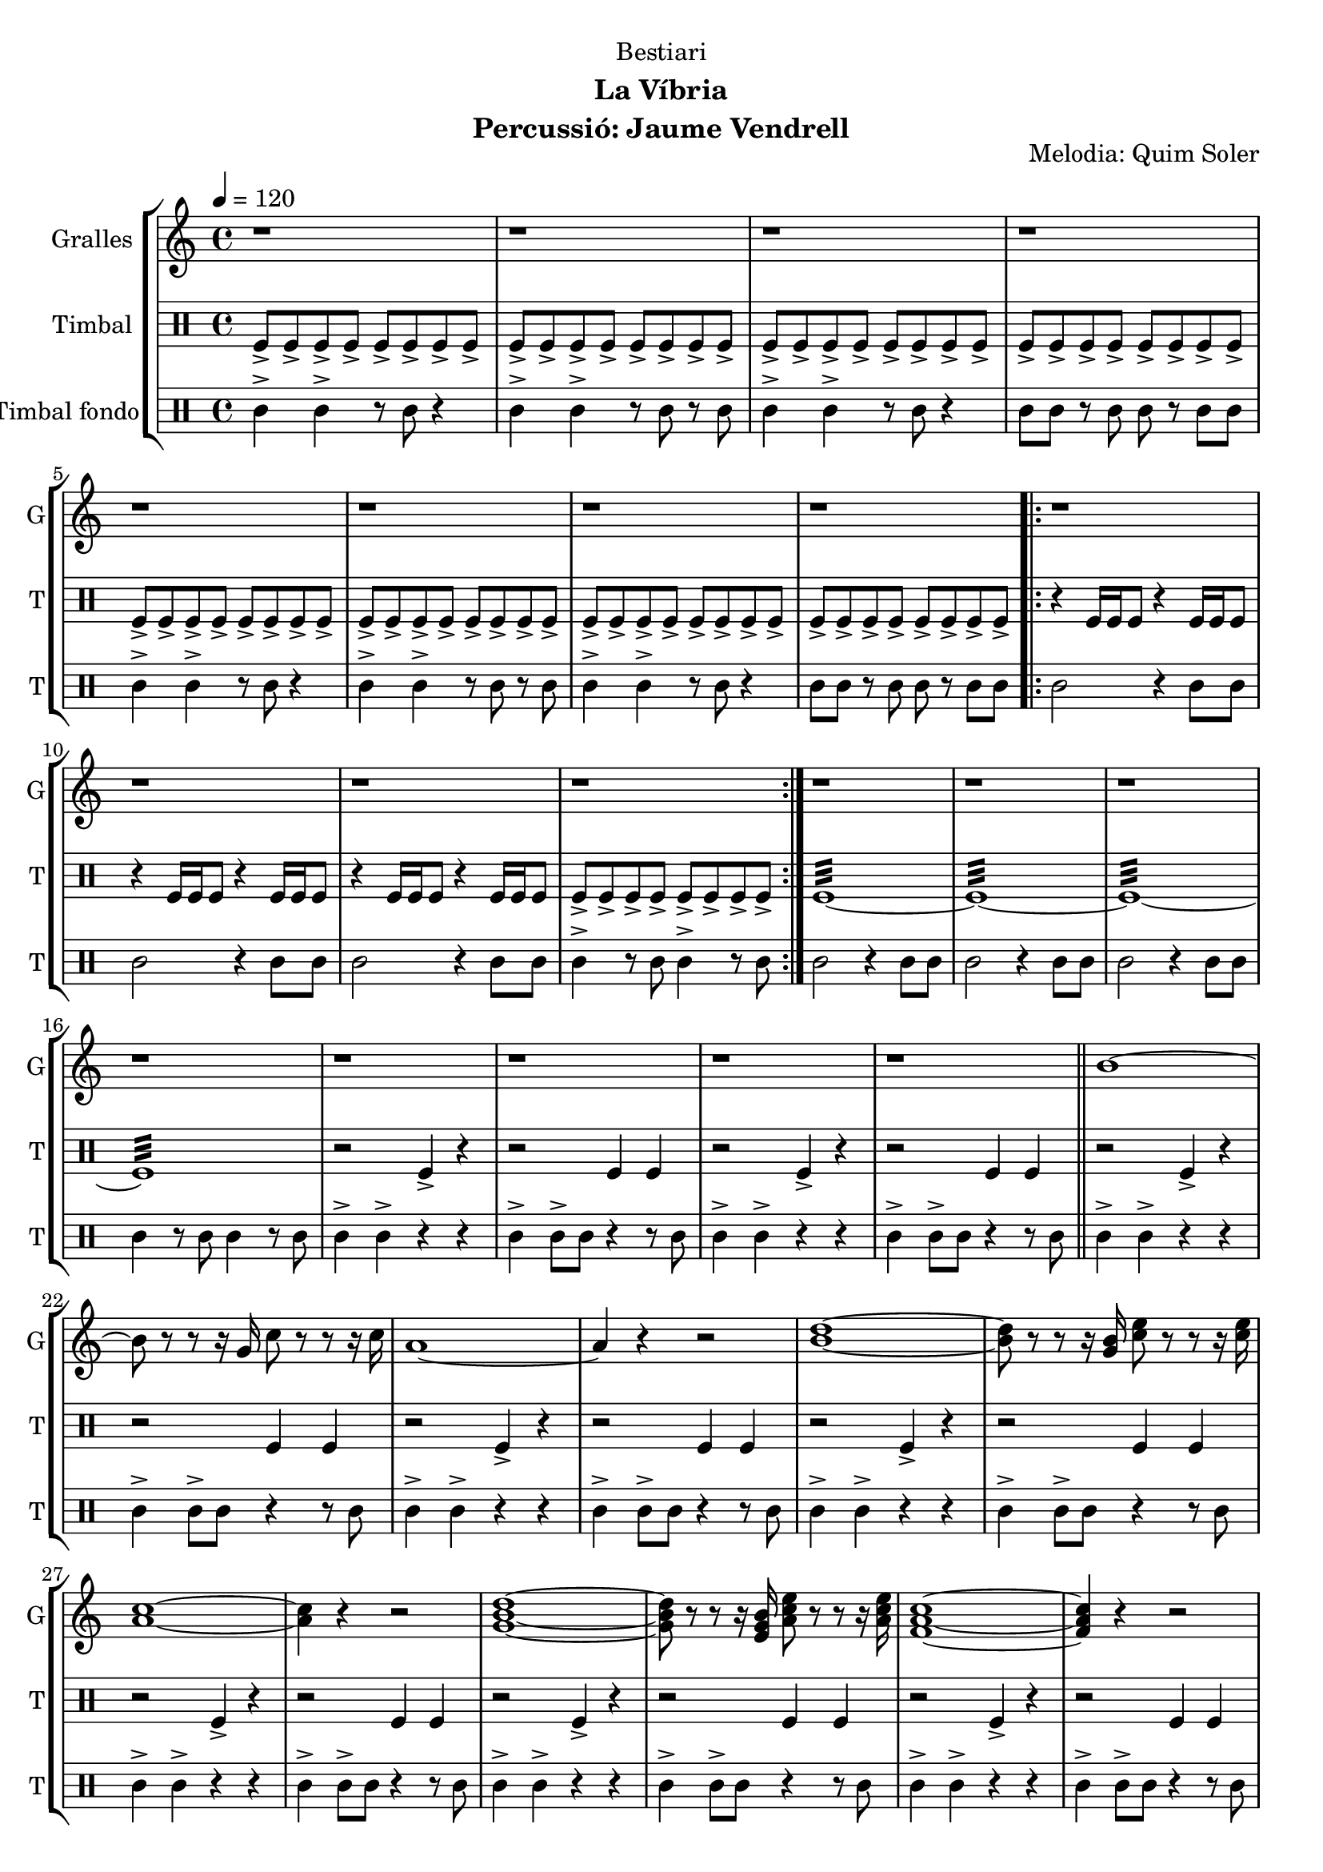 \version "2.22.1"

\header {
  dedication="Bestiari"
  title=""
  subtitle="La Víbria"
  subsubtitle=""
  poet=""
  meter=""
  piece=""
  composer=""
  arranger=""
  opus="Melodia: Quim Soler"
  instrument="Percussió: Jaume Vendrell"
  copyright=""
  tagline=""
}

liniaroAa =
\relative b'
{
  \tempo 4=120
  \clef treble
  \key c \major
  \time 4/4
  r1  |
  r1  |
  r1  |
  r1  |
  %05
  r1  |
  r1  |
  r1  |
  r1  |
  \repeat volta 2 { r1  |
  %10
  r1  |
  r1  |
  r1  | }
  r1  |
  r1  |
  %15
  r1  |
  r1  |
  r1  |
  r1  |
  r1  |
  %20
  r1  \bar "||"
  b1 ~  |
  b8 r r r16 g c8 r r r16 c  |
  a1 ~  |
  a4 r r2  |
  %25
  <b d>1 ~ ~  |
  <b d>8 r r r16 <g b> <c e>8 r r r16 <c e>  |
  <a c>1 ~ ~  |
  <a c>4 r r2  |
  <g b d>1 ~ ~ ~  |
  %30
  <g b d>8 r r r16 <e g b> <a c e>8 r r r16 <a c e>  |
  <f a c>1 ~ ~ ~  |
  <f a c>4 r r2  |
  <g b d>1 ~ ~ ~  |
  <g b d>8 r r r16 <g b d> <e g b>8 r r r16 <e g b>  |
  %35
  <c e c'>1 ~ ~ ~  \bar "||"
  <c e c'>4 r r2  |
  r1  |
  r1  \bar "|."
}

liniaroAb =
\drummode
{
  \tempo 4=120
  \time 4/4
  tomfl8-> tomfl-> tomfl-> tomfl-> tomfl-> tomfl-> tomfl-> tomfl->  |
  tomfl8-> tomfl-> tomfl-> tomfl-> tomfl-> tomfl-> tomfl-> tomfl->  |
  tomfl8-> tomfl-> tomfl-> tomfl-> tomfl-> tomfl-> tomfl-> tomfl->  |
  tomfl8-> tomfl-> tomfl-> tomfl-> tomfl-> tomfl-> tomfl-> tomfl->  |
  %05
  tomfl8-> tomfl-> tomfl-> tomfl-> tomfl-> tomfl-> tomfl-> tomfl->  |
  tomfl8-> tomfl-> tomfl-> tomfl-> tomfl-> tomfl-> tomfl-> tomfl->  |
  tomfl8-> tomfl-> tomfl-> tomfl-> tomfl-> tomfl-> tomfl-> tomfl->  |
  tomfl8-> tomfl-> tomfl-> tomfl-> tomfl-> tomfl-> tomfl-> tomfl->  |
  \repeat volta 2 { r4 tomfl16 tomfl tomfl8 r4 tomfl16 tomfl tomfl8  |
  %10
  r4 tomfl16 tomfl tomfl8 r4 tomfl16 tomfl tomfl8  |
  r4 tomfl16 tomfl tomfl8 r4 tomfl16 tomfl tomfl8  |
  tomfl8-> tomfl-> tomfl-> tomfl-> tomfl-> tomfl-> tomfl-> tomfl->  | }
  tomfl1:32 ~  |
  tomfl1:32 ~  |
  %15
  tomfl1:32 ~  |
  tomfl1:32  |
  r2 tomfl4-> r  |
  r2 tomfl4 tomfl  |
  r2 tomfl4-> r  |
  %20
  r2 tomfl4 tomfl  \bar "||"
  r2 tomfl4-> r  |
  r2 tomfl4 tomfl  |
  r2 tomfl4-> r  |
  r2 tomfl4 tomfl  |
  %25
  r2 tomfl4-> r  |
  r2 tomfl4 tomfl  |
  r2 tomfl4-> r  |
  r2 tomfl4 tomfl  |
  r2 tomfl4-> r  |
  %30
  r2 tomfl4 tomfl  |
  r2 tomfl4-> r  |
  r2 tomfl4 tomfl  |
  r2 tomfl4-> r  |
  r2 tomfl4 tomfl  |
  %35
  r2 tomfl4-> r  \bar "||"
  r2 tomfl4 tomfl  |
  tomfl1:32  |
  tomfl4-> r r2  \bar "|."
}

liniaroAc =
\drummode
{
  \tempo 4=120
  \time 4/4
  tomml4-> tomml-> r8 tomml r4  |
  tomml4-> tomml-> r8 tomml r tomml  |
  tomml4-> tomml-> r8 tomml r4  |
  tomml8 tomml r tomml tomml r tomml tomml  |
  %05
  tomml4-> tomml-> r8 tomml r4  |
  tomml4-> tomml-> r8 tomml r tomml  |
  tomml4-> tomml-> r8 tomml r4  |
  tomml8 tomml r tomml tomml r tomml tomml  |
  \repeat volta 2 { tomml2 r4 tomml8 tomml  |
  %10
  tomml2 r4 tomml8 tomml  |
  tomml2 r4 tomml8 tomml  |
  tomml4-> r8 tomml tomml4-> r8 tomml  | }
  tomml2 r4 tomml8 tomml  |
  tomml2 r4 tomml8 tomml  |
  %15
  tomml2 r4 tomml8 tomml  |
  tomml4 r8 tomml tomml4 r8 tomml  |
  tomml4-> tomml-> r r  |
  tomml4-> tomml8-> tomml r4 r8 tomml  |
  tomml4-> tomml-> r r  |
  %20
  tomml4-> tomml8-> tomml r4 r8 tomml  \bar "||"
  tomml4-> tomml-> r r  |
  tomml4-> tomml8-> tomml r4 r8 tomml  |
  tomml4-> tomml-> r r  |
  tomml4-> tomml8-> tomml r4 r8 tomml  |
  %25
  tomml4-> tomml-> r r  |
  tomml4-> tomml8-> tomml r4 r8 tomml  |
  tomml4-> tomml-> r r  |
  tomml4-> tomml8-> tomml r4 r8 tomml  |
  tomml4-> tomml-> r r  |
  %30
  tomml4-> tomml8-> tomml r4 r8 tomml  |
  tomml4-> tomml-> r r  |
  tomml4-> tomml8-> tomml r4 r8 tomml  |
  tomml4-> tomml-> r r  |
  tomml4-> tomml8-> tomml r4 r8 tomml  |
  %35
  tomml4-> tomml-> r r  \bar "||"
  tomml4-> tomml8-> tomml r4 r8 tomml  |
  tomml4 \mp tomml tomml tomml  |
  tomml4-> \fff r r2  \bar "|."
}

\bookpart {
  \score {
    \new StaffGroup {
      \override Score.RehearsalMark #'self-alignment-X = #LEFT
      <<
        \new Staff \with {instrumentName = #"Gralles" shortInstrumentName = #"G"} \liniaroAa
        \new DrumStaff \with {instrumentName = #"Timbal" shortInstrumentName = #"T"} \liniaroAb
        \new DrumStaff \with {instrumentName = #"Timbal fondo" shortInstrumentName = #"T"} \liniaroAc
      >>
    }
    \layout {}
  }
  \score { \unfoldRepeats
    \new StaffGroup {
      \override Score.RehearsalMark #'self-alignment-X = #LEFT
      <<
        \new Staff \with {instrumentName = #"Gralles" shortInstrumentName = #"G"} \liniaroAa
        \new DrumStaff \with {instrumentName = #"Timbal" shortInstrumentName = #"T"} \liniaroAb
        \new DrumStaff \with {instrumentName = #"Timbal fondo" shortInstrumentName = #"T"} \liniaroAc
      >>
    }
    \midi {
      \set Staff.midiInstrument = "oboe"
      \set DrumStaff.midiInstrument = "drums"
    }
  }
}

\bookpart {
  \header {instrument="Gralles"}
  \score {
    \new StaffGroup {
      \override Score.RehearsalMark #'self-alignment-X = #LEFT
      <<
        \new Staff \liniaroAa
      >>
    }
    \layout {}
  }
  \score { \unfoldRepeats
    \new StaffGroup {
      \override Score.RehearsalMark #'self-alignment-X = #LEFT
      <<
        \new Staff \liniaroAa
      >>
    }
    \midi {
      \set Staff.midiInstrument = "oboe"
      \set DrumStaff.midiInstrument = "drums"
    }
  }
}

\bookpart {
  \header {instrument="Timbal"}
  \score {
    \new StaffGroup {
      \override Score.RehearsalMark #'self-alignment-X = #LEFT
      <<
        \new DrumStaff \liniaroAb
      >>
    }
    \layout {}
  }
  \score { \unfoldRepeats
    \new StaffGroup {
      \override Score.RehearsalMark #'self-alignment-X = #LEFT
      <<
        \new DrumStaff \liniaroAb
      >>
    }
    \midi {
      \set Staff.midiInstrument = "oboe"
      \set DrumStaff.midiInstrument = "drums"
    }
  }
}

\bookpart {
  \header {instrument="Timbal fondo"}
  \score {
    \new StaffGroup {
      \override Score.RehearsalMark #'self-alignment-X = #LEFT
      <<
        \new DrumStaff \liniaroAc
      >>
    }
    \layout {}
  }
  \score { \unfoldRepeats
    \new StaffGroup {
      \override Score.RehearsalMark #'self-alignment-X = #LEFT
      <<
        \new DrumStaff \liniaroAc
      >>
    }
    \midi {
      \set Staff.midiInstrument = "oboe"
      \set DrumStaff.midiInstrument = "drums"
    }
  }
}

